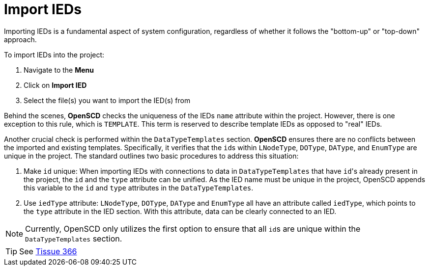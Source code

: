 = Import IEDs

Importing IEDs is a fundamental aspect of system configuration, regardless of whether it follows the "bottom-up" or "top-down" approach.

To import IEDs into the project:

. Navigate to the *Menu*
. Click on *Import IED*
. Select the file(s) you want to import the IED(s) from

Behind the scenes, *OpenSCD* checks the uniqueness of the IEDs `name` attribute within the project. 
However, there is one exception to this rule, which is `TEMPLATE`. 
This term is reserved to describe template IEDs as opposed to "real" IEDs.

Another crucial check is performed within the `DataTypeTemplates` section. *OpenSCD* ensures there are no conflicts between the imported and existing templates. 
Specifically, it verifies that the ``id``s within `LNodeType`, `DOType`, `DAType`, and `EnumType` are unique in the project. 
The standard outlines two basic procedures to address this situation:

. Make `id` unique: When importing IEDs with connections to data in `DataTypeTemplates` that have ``id``'s already present in the project, the `id` and the `type` attribute can be unified. 
As the IED name must be unique in the project, OpenSCD appends this variable to the `id` and `type` attributes in the `DataTypeTemplates`.
. Use `iedType` attribute: `LNodeType`, `DOType`, `DAType` and `EnumType` all have an attribute called `iedType`, which points to the `type` attribute in the IED section. 
With this attribute, data can be clearly connected to an IED.

NOTE: Currently, OpenSCD only utilizes the first option to ensure that all ``id``s are unique within the `DataTypeTemplates` section.

TIP: See https://iec61850.tissue-db.com/tissue/366[Tissue 366]

